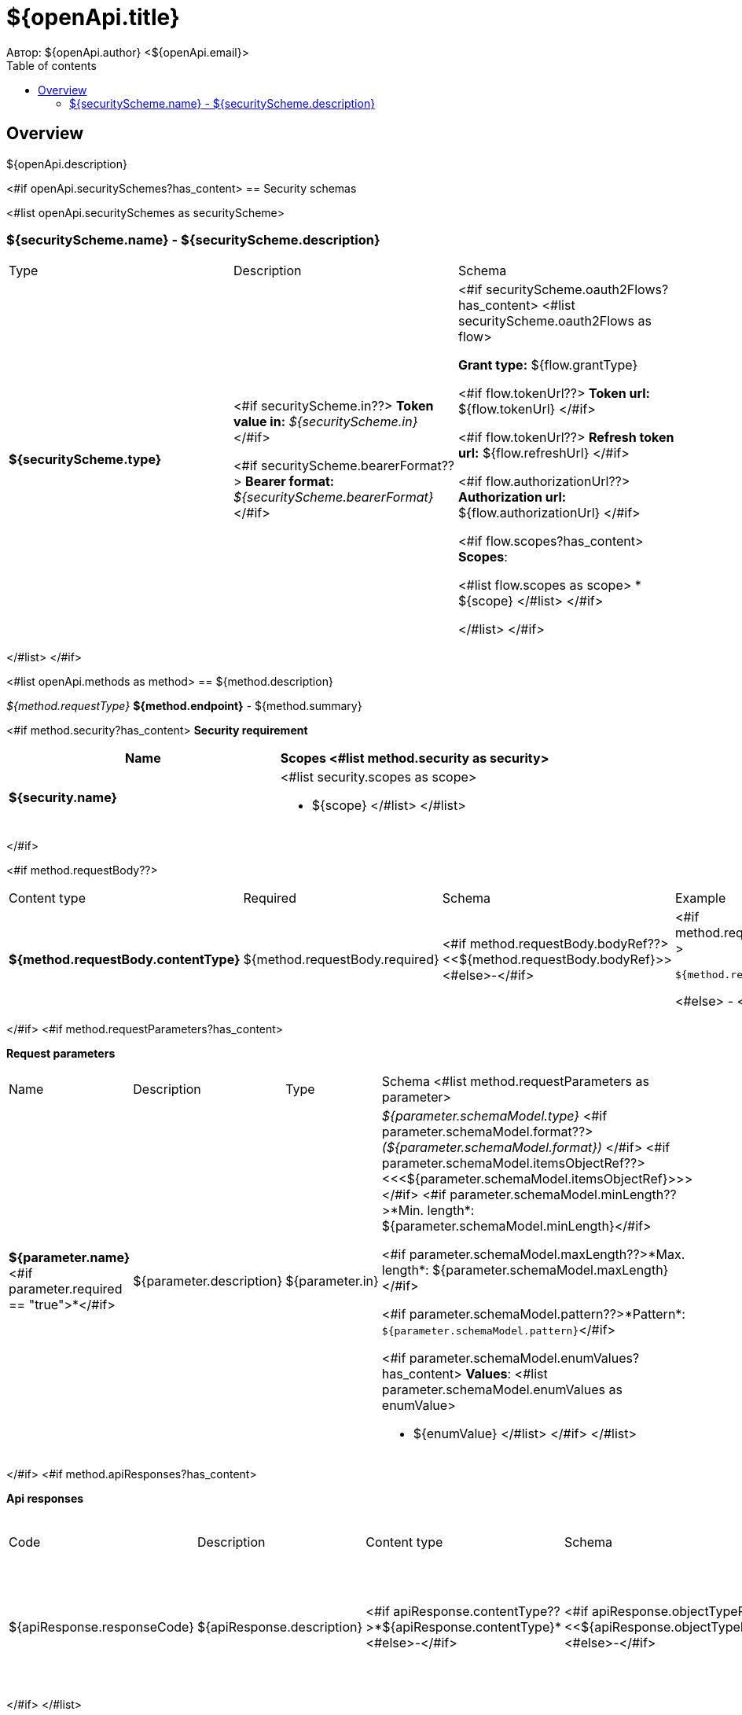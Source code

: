= ${openApi.title}
Автор: ${openApi.author} <${openApi.email}>
:toc:
:toc-title: Table of contents

== Overview

${openApi.description}

<#if openApi.securitySchemes?has_content>
== Security schemas

<#list openApi.securitySchemes as securityScheme>

=== ${securityScheme.name} - ${securityScheme.description}

[width=100%]
|===
|Type|Description|Schema
|*${securityScheme.type}*
|
<#if securityScheme.in??>
*Token value in:* __${securityScheme.in}__
</#if>

<#if securityScheme.bearerFormat??>
*Bearer format:* __${securityScheme.bearerFormat}__
</#if>
|<#if securityScheme.oauth2Flows?has_content>
<#list securityScheme.oauth2Flows as flow>

*Grant type:* ${flow.grantType}

<#if flow.tokenUrl??>
*Token url:* ${flow.tokenUrl}
</#if>

<#if flow.tokenUrl??>
*Refresh token url:* ${flow.refreshUrl}
</#if>

<#if flow.authorizationUrl??>
*Authorization url:* ${flow.authorizationUrl}
</#if>

<#if flow.scopes?has_content>
*Scopes*:

<#list flow.scopes as scope>
* ${scope}
</#list>
</#if>

</#list>
</#if>
|===
</#list>
</#if>

<#list openApi.methods as method>
== ${method.description}

__${method.requestType}__ *${method.endpoint}* - ${method.summary}

<#if method.security?has_content>
*Security requirement*

[cols="^50%,^50%",options="header"]
|===
|Name|Scopes
<#list method.security as security>
|*${security.name}*
a|<#list security.scopes as scope>

* ${scope}
</#list>
</#list>
|===
</#if>

<#if method.requestBody??>
[width=100%]
|===
|Content type|Required|Schema|Example
|*${method.requestBody.contentType}*
|${method.requestBody.required}
|<#if method.requestBody.bodyRef??><<${method.requestBody.bodyRef}>><#else>-</#if>
a|
<#if method.requestBody.example??>
[source,json]
----
${method.requestBody.example}
----
<#else>
-
</#if>
|===
</#if>
<#if method.requestParameters?has_content>

*Request parameters*
[width=100%]
|===
|Name|Description|Type|Schema
<#list method.requestParameters as parameter>
|*${parameter.name}*<#if parameter.required == "true">*</#if>
|${parameter.description}
|${parameter.in}
a|__${parameter.schemaModel.type}__
<#if parameter.schemaModel.format??>
__(${parameter.schemaModel.format})__
</#if>
<#if parameter.schemaModel.itemsObjectRef??>
<<<${parameter.schemaModel.itemsObjectRef}>>>
</#if>
<#if parameter.schemaModel.minLength??>*Min. length*: ${parameter.schemaModel.minLength}</#if>

<#if parameter.schemaModel.maxLength??>*Max. length*: ${parameter.schemaModel.maxLength}</#if>

<#if parameter.schemaModel.pattern??>*Pattern*: `${parameter.schemaModel.pattern}`</#if>

<#if parameter.schemaModel.enumValues?has_content>
*Values*:
<#list parameter.schemaModel.enumValues as enumValue>

* ${enumValue}
</#list>
</#if>
</#list>
|===
</#if>
<#if method.apiResponses?has_content>

*Api responses*
[width=100%]
|===
|Code|Description|Content type|Schema|Example
<#list method.apiResponses as apiResponse>
|${apiResponse.responseCode}
|${apiResponse.description}
|<#if apiResponse.contentType??>*${apiResponse.contentType}*<#else>-</#if>
|<#if apiResponse.objectTypeRef??><<${apiResponse.objectTypeRef}>><#else>-</#if>
a|
<#if apiResponse.example??>
[source,json]
----
${apiResponse.example}
----
<#else>
-
</#if>
</#list>
|===

</#if>
</#list>

<#if openApi.components?has_content>
== Components
<#list openApi.components as component>
=== ${component.name}
<#if component.fields?has_content>
:table-caption: Table
<#if component.description??>.${component.description}<#else>.Component ${component.name}</#if>
[width=100%]
|===
|Name|Description|Schema
<#list component.fields as field>
|*${field.fieldName}*<#if field.required == "true">*</#if>
|<#if field.description??>${field.description}<#else>-</#if>
a|<#if field.schemaModel.type??>
__${field.schemaModel.type}__
<#if field.schemaModel.format??>
__(${field.schemaModel.format})__
</#if>
<#if field.schemaModel.itemsObjectRef??>
<<<${field.schemaModel.itemsObjectRef}>>>
</#if>
</#if>
<#if field.schemaModel.objectTypeRef??>
<<${field.schemaModel.objectTypeRef}>>
</#if>

<#if field.schemaModel.minLength??>*Min. length*: ${field.schemaModel.minLength}</#if>

<#if field.schemaModel.maxLength??>*Max. length*: ${field.schemaModel.maxLength}</#if>

<#if field.schemaModel.pattern??>*Pattern*: `${field.schemaModel.pattern}`</#if>

<#if field.schemaModel.enumValues?has_content>
*Values*:
<#list field.schemaModel.enumValues as enumValue>

* ${enumValue}
</#list>
</#if>
</#list>
|===
</#if>
</#list>
</#if>
